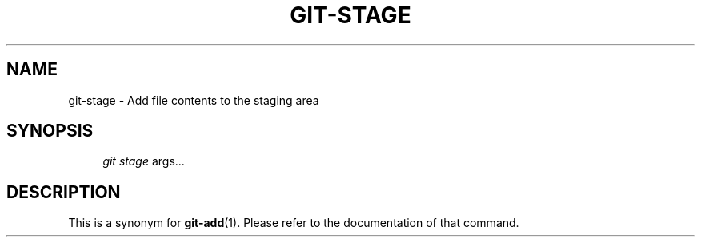 .\"     Title: git-stage
.\"    Author: 
.\" Generator: DocBook XSL Stylesheets v1.73.2 <http://docbook.sf.net/>
.\"      Date: 12/10/2008
.\"    Manual: Git Manual
.\"    Source: Git 1.6.1.rc1.23.g757c
.\"
.TH "GIT\-STAGE" "1" "12/10/2008" "Git 1\.6\.1\.rc1\.23\.g757c" "Git Manual"
.\" disable hyphenation
.nh
.\" disable justification (adjust text to left margin only)
.ad l
.SH "NAME"
git-stage - Add file contents to the staging area
.SH "SYNOPSIS"
.sp
.RS 4
.nf
\fIgit stage\fR args\&...
.fi
.RE
.SH "DESCRIPTION"
This is a synonym for \fBgit-add\fR(1)\. Please refer to the documentation of that command\.

